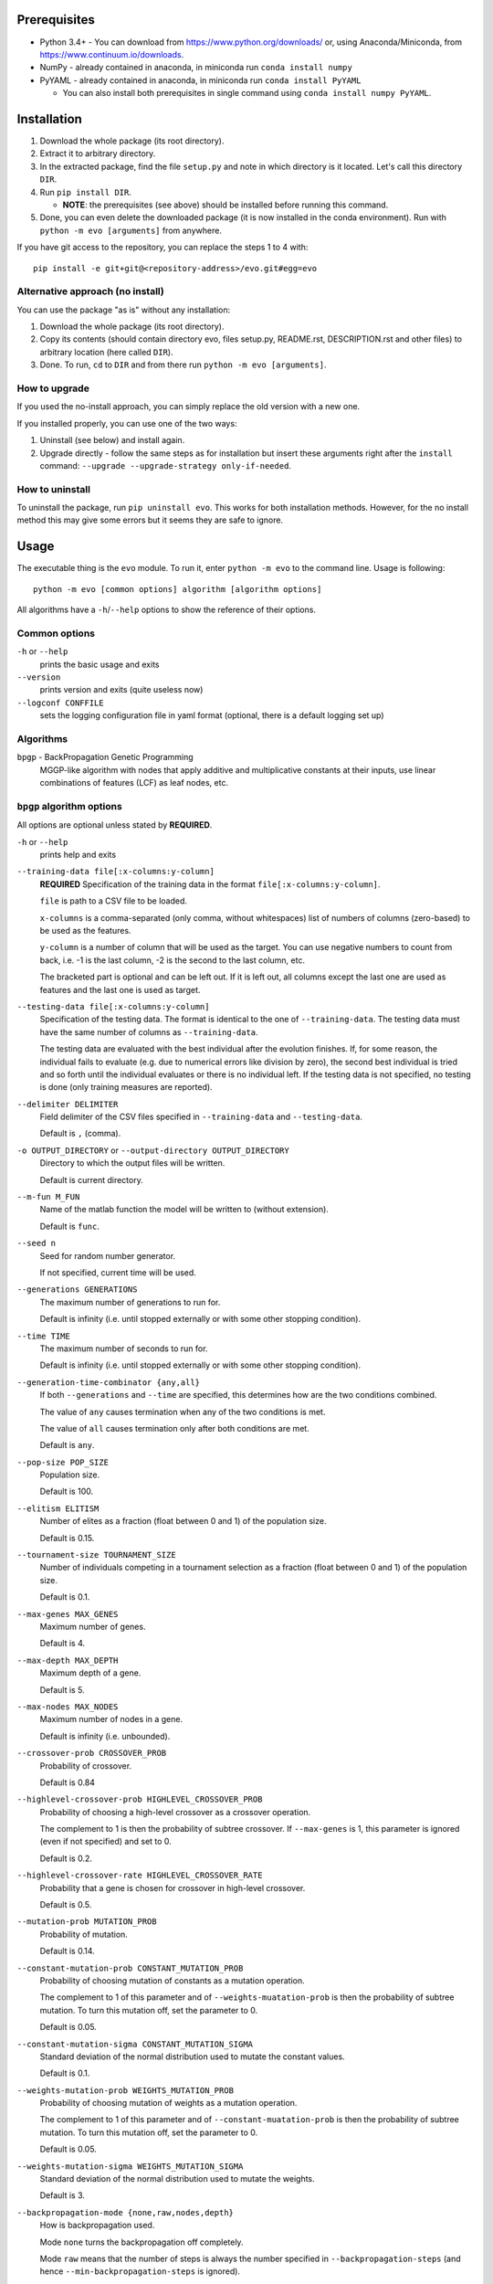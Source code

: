 Prerequisites
=============

* Python 3.4+ - You can download from https://www.python.org/downloads/
  or, using Anaconda/Miniconda, from https://www.continuum.io/downloads.
* NumPy - already contained in anaconda, in miniconda run
  ``conda install numpy``
* PyYAML - already contained in anaconda, in miniconda run
  ``conda install PyYAML``

  * You can also install both prerequisites in single command using
    ``conda install numpy PyYAML``.

Installation
============

1. Download the whole package (its root directory).
2. Extract it to arbitrary directory.
3. In the extracted package, find the file ``setup.py`` and note in which
   directory is it located. Let's call this directory ``DIR``.
4. Run ``pip install DIR``.

   * **NOTE**: the prerequisites (see above) should be installed before running
     this command.

5. Done, you can even delete the downloaded package (it is now
   installed in the conda environment).
   Run with ``python -m evo [arguments]`` from anywhere.

If you have git access to the repository, you can replace the steps 1 to 4
with::

    pip install -e git+git@<repository-address>/evo.git#egg=evo

Alternative approach (no install)
---------------------------------

You can use the package "as is" without any installation:

#. Download the whole package (its root directory).
#. Copy its contents (should contain directory evo, files setup.py, README.rst,
   DESCRIPTION.rst and other files) to arbitrary location (here called
   ``DIR``).
#. Done. To run, ``cd`` to ``DIR`` and from there run
   ``python -m evo [arguments]``.

How to upgrade
--------------

If you used the no-install approach, you can simply replace the old version with
a new one.

If you installed properly, you can use one of the two ways:

1. Uninstall (see below) and install again.
2. Upgrade directly - follow the same steps as for installation but insert these
   arguments right after the ``install`` command:
   ``--upgrade --upgrade-strategy only-if-needed``.

How to uninstall
----------------

To uninstall the package, run ``pip uninstall evo``.
This works for both installation methods.
However, for the no install method this may give some errors but it seems they
are safe to ignore.

Usage
=====

The executable thing is the ``evo`` module.
To run it, enter ``python -m evo`` to the command line.
Usage is following::

    python -m evo [common options] algorithm [algorithm options]

All algorithms have a ``-h``/``--help`` options to show the reference of their
options.

Common options
--------------

``-h`` or ``--help``
    prints the basic usage and exits

``--version``
    prints version and exits (quite useless now)

``--logconf CONFFILE``
    sets the logging configuration file in yaml format (optional, there is a
    default logging set up)

Algorithms
----------

``bpgp`` - BackPropagation Genetic Programming
    MGGP-like algorithm with nodes that apply additive and multiplicative
    constants at their inputs, use linear combinations of features (LCF) as
    leaf nodes, etc.

``bpgp`` algorithm options
--------------------------

All options are optional unless stated by **REQUIRED**.

``-h`` or ``--help``
    prints help and exits

``--training-data file[:x-columns:y-column]``
    **REQUIRED** Specification of the training data in the format
    ``file[:x-columns:y-column]``.

    ``file`` is path to a CSV file to be loaded.

    ``x-columns`` is a comma-separated (only comma, without whitespaces) list
    of numbers of columns (zero-based) to be used as the features.

    ``y-column`` is a number of column that will be used as the target. You can
    use negative numbers to count from back, i.e. -1 is the last column, -2 is
    the second to the last column, etc.

    The bracketed part is optional and can be left out. If it is left out, all
    columns except the last one are used as features and the last one is used as
    target.

``--testing-data file[:x-columns:y-column]``
    Specification of the testing data. The format is identical to the one of
    ``--training-data``. The testing data must have the same number of columns
    as ``--training-data``.

    The testing data are evaluated with the best individual after the evolution
    finishes. If, for some reason, the individual fails to evaluate (e.g. due to
    numerical errors like division by zero), the second best individual is tried
    and so forth until the individual evaluates or there is no individual left.
    If the testing data is not specified, no testing is done (only training
    measures are reported).

``--delimiter DELIMITER``
    Field delimiter of the CSV files specified in ``--training-data`` and
    ``--testing-data``.

    Default is ``,`` (comma).

``-o OUTPUT_DIRECTORY`` or ``--output-directory OUTPUT_DIRECTORY``
    Directory to which the output files will be written.

    Default is current directory.

``--m-fun M_FUN``
    Name of the matlab function the model will be written to (without
    extension).

    Default is ``func``.

``--seed n``
    Seed for random number generator.

    If not specified, current time will be used.

``--generations GENERATIONS``
    The maximum number of generations to run for.

    Default is infinity (i.e. until stopped externally or with some other
    stopping condition).

``--time TIME``
    The maximum number of seconds to run for.

    Default is infinity (i.e. until stopped externally or with some other
    stopping condition).

``--generation-time-combinator {any,all}``
    If both ``--generations`` and ``--time`` are specified, this determines how
    are the two conditions combined.

    The value of ``any`` causes termination when any of the two conditions is
    met.

    The value of ``all`` causes termination only after both conditions are met.

    Default is ``any``.

``--pop-size POP_SIZE``
    Population size.

    Default is 100.

``--elitism ELITISM``
    Number of elites as a fraction (float between 0 and 1) of the population
    size.

    Default is 0.15.

``--tournament-size TOURNAMENT_SIZE``
    Number of individuals competing in a tournament selection as a fraction
    (float between 0 and 1) of the population size.

    Default is 0.1.

``--max-genes MAX_GENES``
    Maximum number of genes.

    Default is 4.

``--max-depth MAX_DEPTH``
    Maximum depth of a gene.

    Default is 5.

``--max-nodes MAX_NODES``
    Maximum number of nodes in a gene.

    Default is infinity (i.e. unbounded).

``--crossover-prob CROSSOVER_PROB``
    Probability of crossover.

    Default is 0.84

``--highlevel-crossover-prob HIGHLEVEL_CROSSOVER_PROB``
    Probability of choosing a high-level crossover as a crossover operation.

    The complement to 1 is then the probability of subtree crossover. If
    ``--max-genes`` is 1, this parameter is ignored (even if not specified) and
    set to 0.

    Default is 0.2.

``--highlevel-crossover-rate HIGHLEVEL_CROSSOVER_RATE``
    Probability that a gene is chosen for crossover in high-level crossover.

    Default is 0.5.

``--mutation-prob MUTATION_PROB``
    Probability of mutation.

    Default is 0.14.

``--constant-mutation-prob CONSTANT_MUTATION_PROB``
    Probability of choosing mutation of constants as a mutation operation.

    The complement to 1 of this parameter and of ``--weights-muatation-prob`` is
    then the probability of subtree mutation. To turn this mutation off, set the
    parameter to 0.

    Default is 0.05.

``--constant-mutation-sigma CONSTANT_MUTATION_SIGMA``
    Standard deviation of the normal distribution used to mutate the constant
    values.

    Default is 0.1.

``--weights-mutation-prob WEIGHTS_MUTATION_PROB``
    Probability of choosing mutation of weights as a mutation operation.

    The complement to 1 of this parameter and of ``--constant-muatation-prob``
    is then the probability of subtree mutation. To turn this mutation off, set
    the parameter to 0.

    Default is 0.05.

``--weights-mutation-sigma WEIGHTS_MUTATION_SIGMA``
    Standard deviation of the normal distribution used to mutate the weights.

    Default is 3.

``--backpropagation-mode {none,raw,nodes,depth}``
    How is backpropagation used.

    Mode ``none`` turns the backpropagation off completely.

    Mode ``raw`` means that the number of steps is always the number specified
    in ``--backpropagation-steps`` (and hence ``--min-backpropagation-steps`` is
    ignored).

    Modes ``nodes`` and ``depth`` mean that the number of steps is the number
    specified in ``--backpropagation-steps`` minus the total number of nodes of
    the individual (for ``nodes``) or the maximum depth of the genes (for
    ``depth``).

    Default is ``none``, i.e. no backpropagation.

``--backpropagation-steps BACKPROPAGATION_STEPS``
    How many backpropagation steps are performed per evaluation.

    The actual number is computed based on the value of
    ``--backpropagation-mode``.

    Default is 25.

``--min-backpropagation-steps MIN_BACKPROPAGATION_STEPS``
    At least this number of backpropagation steps is always performed, no matter
    what ``--backpropagation-steps`` and ``--backpropagation-mode` are set to
    (except for ``none`` mode).

    Default is 2.

``--weighted``
    If specified, the inner nodes will be weighted, i.e. with multiplicative and
    additive weights, tunable by backpropagation and weights mutation.

``--lcf-mode {none,unsynced,synced,global}``
    How the LCFs are used.

    Mode ``none`` turns the LCFs off completely.

    Mode ``unsynced`` means that each LCF is free to change on its own (by
    backpropagation and/or mutation).

    Mode ``synced`` means that the LCFs are synchronized across the individual.

    Mode ``global`` means that the LCFs are synchronized across the whole
    population.

    Default is ``none``, i.e. no LCFs.

``--weight-init {latent,random}``
    How are weights in weighted nodes and LCFs (if they are turned on)
    initialized.

    Mode ``latent`` means that the initial values of weights are such that they
    play no role, i.e. additive weights set to zero, multiplicative weights set
    to one (or only one of them in case of LCFs).

    Mode ``random`` means that the values of weights are chosen randomly (see
    option ``--random-init-bounds``).

    Default is ``latent``.

``--weight-init-bounds lb ub``
    Bounds of the range the weights are sampled from when ``--weight-init`` is
    set to ``random``.

    Default is -10 and 10.

``--const-init-bounds lb ub``
    Bounds of the range the constants (leaf nodes) are sampled from.

    Default is -10 and 10.
